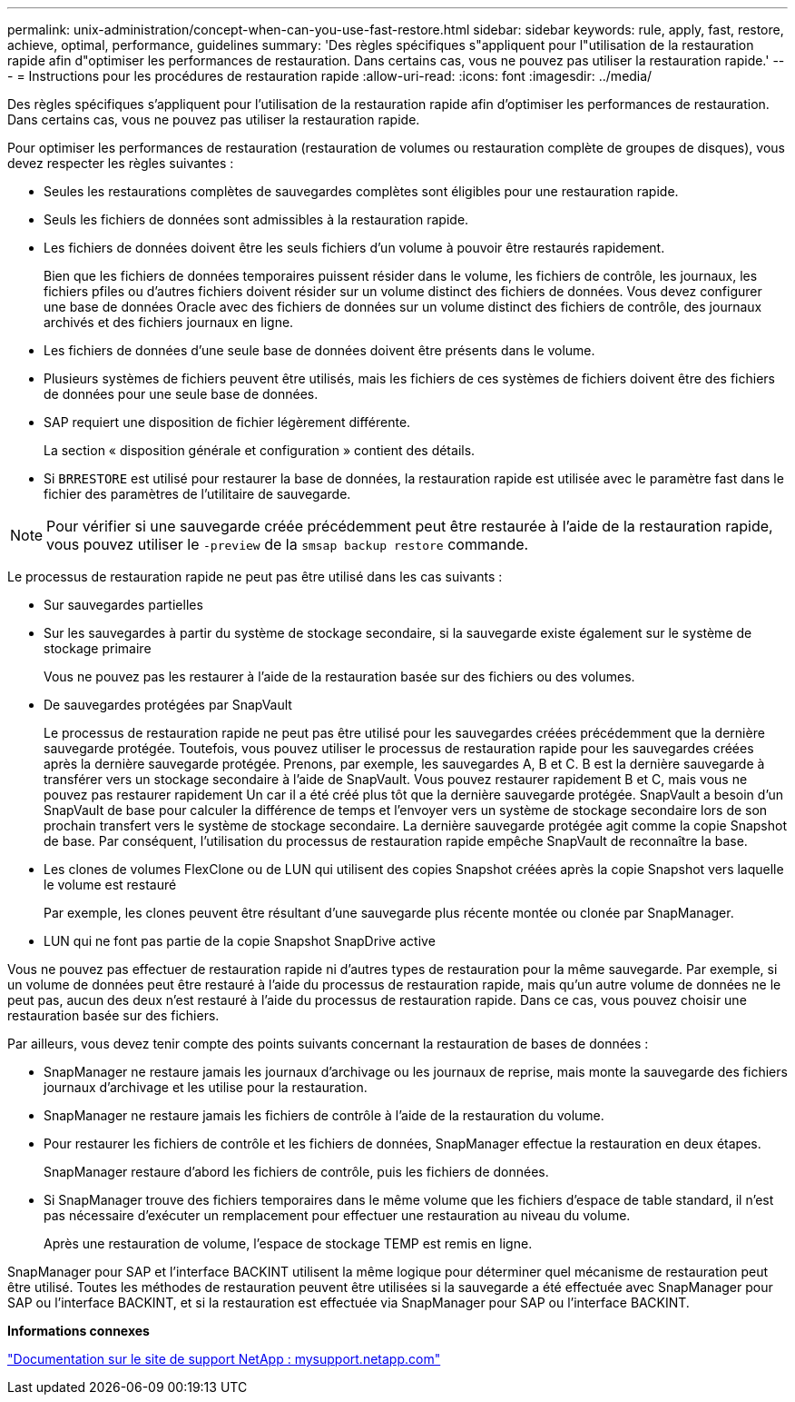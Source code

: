 ---
permalink: unix-administration/concept-when-can-you-use-fast-restore.html 
sidebar: sidebar 
keywords: rule, apply, fast, restore, achieve, optimal, performance, guidelines 
summary: 'Des règles spécifiques s"appliquent pour l"utilisation de la restauration rapide afin d"optimiser les performances de restauration. Dans certains cas, vous ne pouvez pas utiliser la restauration rapide.' 
---
= Instructions pour les procédures de restauration rapide
:allow-uri-read: 
:icons: font
:imagesdir: ../media/


[role="lead"]
Des règles spécifiques s'appliquent pour l'utilisation de la restauration rapide afin d'optimiser les performances de restauration. Dans certains cas, vous ne pouvez pas utiliser la restauration rapide.

Pour optimiser les performances de restauration (restauration de volumes ou restauration complète de groupes de disques), vous devez respecter les règles suivantes :

* Seules les restaurations complètes de sauvegardes complètes sont éligibles pour une restauration rapide.
* Seuls les fichiers de données sont admissibles à la restauration rapide.
* Les fichiers de données doivent être les seuls fichiers d'un volume à pouvoir être restaurés rapidement.
+
Bien que les fichiers de données temporaires puissent résider dans le volume, les fichiers de contrôle, les journaux, les fichiers pfiles ou d'autres fichiers doivent résider sur un volume distinct des fichiers de données. Vous devez configurer une base de données Oracle avec des fichiers de données sur un volume distinct des fichiers de contrôle, des journaux archivés et des fichiers journaux en ligne.

* Les fichiers de données d'une seule base de données doivent être présents dans le volume.
* Plusieurs systèmes de fichiers peuvent être utilisés, mais les fichiers de ces systèmes de fichiers doivent être des fichiers de données pour une seule base de données.
* SAP requiert une disposition de fichier légèrement différente.
+
La section « disposition générale et configuration » contient des détails.

* Si `BRRESTORE` est utilisé pour restaurer la base de données, la restauration rapide est utilisée avec le paramètre fast dans le fichier des paramètres de l'utilitaire de sauvegarde.



NOTE: Pour vérifier si une sauvegarde créée précédemment peut être restaurée à l'aide de la restauration rapide, vous pouvez utiliser le `-preview` de la `smsap backup restore` commande.

Le processus de restauration rapide ne peut pas être utilisé dans les cas suivants :

* Sur sauvegardes partielles
* Sur les sauvegardes à partir du système de stockage secondaire, si la sauvegarde existe également sur le système de stockage primaire
+
Vous ne pouvez pas les restaurer à l'aide de la restauration basée sur des fichiers ou des volumes.

* De sauvegardes protégées par SnapVault
+
Le processus de restauration rapide ne peut pas être utilisé pour les sauvegardes créées précédemment que la dernière sauvegarde protégée. Toutefois, vous pouvez utiliser le processus de restauration rapide pour les sauvegardes créées après la dernière sauvegarde protégée. Prenons, par exemple, les sauvegardes A, B et C. B est la dernière sauvegarde à transférer vers un stockage secondaire à l'aide de SnapVault. Vous pouvez restaurer rapidement B et C, mais vous ne pouvez pas restaurer rapidement Un car il a été créé plus tôt que la dernière sauvegarde protégée. SnapVault a besoin d'un SnapVault de base pour calculer la différence de temps et l'envoyer vers un système de stockage secondaire lors de son prochain transfert vers le système de stockage secondaire. La dernière sauvegarde protégée agit comme la copie Snapshot de base. Par conséquent, l'utilisation du processus de restauration rapide empêche SnapVault de reconnaître la base.

* Les clones de volumes FlexClone ou de LUN qui utilisent des copies Snapshot créées après la copie Snapshot vers laquelle le volume est restauré
+
Par exemple, les clones peuvent être résultant d'une sauvegarde plus récente montée ou clonée par SnapManager.

* LUN qui ne font pas partie de la copie Snapshot SnapDrive active


Vous ne pouvez pas effectuer de restauration rapide ni d'autres types de restauration pour la même sauvegarde. Par exemple, si un volume de données peut être restauré à l'aide du processus de restauration rapide, mais qu'un autre volume de données ne le peut pas, aucun des deux n'est restauré à l'aide du processus de restauration rapide. Dans ce cas, vous pouvez choisir une restauration basée sur des fichiers.

Par ailleurs, vous devez tenir compte des points suivants concernant la restauration de bases de données :

* SnapManager ne restaure jamais les journaux d'archivage ou les journaux de reprise, mais monte la sauvegarde des fichiers journaux d'archivage et les utilise pour la restauration.
* SnapManager ne restaure jamais les fichiers de contrôle à l'aide de la restauration du volume.
* Pour restaurer les fichiers de contrôle et les fichiers de données, SnapManager effectue la restauration en deux étapes.
+
SnapManager restaure d'abord les fichiers de contrôle, puis les fichiers de données.

* Si SnapManager trouve des fichiers temporaires dans le même volume que les fichiers d'espace de table standard, il n'est pas nécessaire d'exécuter un remplacement pour effectuer une restauration au niveau du volume.
+
Après une restauration de volume, l'espace de stockage TEMP est remis en ligne.



SnapManager pour SAP et l’interface BACKINT utilisent la même logique pour déterminer quel mécanisme de restauration peut être utilisé. Toutes les méthodes de restauration peuvent être utilisées si la sauvegarde a été effectuée avec SnapManager pour SAP ou l'interface BACKINT, et si la restauration est effectuée via SnapManager pour SAP ou l'interface BACKINT.

*Informations connexes*

http://mysupport.netapp.com/["Documentation sur le site de support NetApp : mysupport.netapp.com"]
